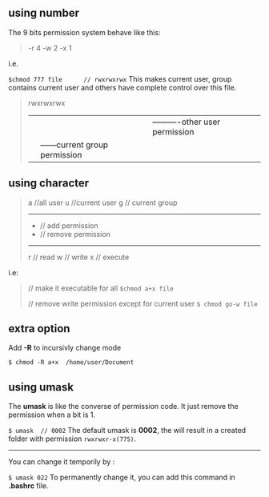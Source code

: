 ** using number
The 9 bits permission system behave like this:
#+BEGIN_QUOTE
    -r  4
    -w  2
    -x  1
#+END_QUOTE
i.e.

=$chmod 777 file      // rwxrwxrwx=
This makes current user, group contains current user and others have complete control over this file.
#+BEGIN_QUOTE
    rwxrwxrwx
    |--|--|--|
      |  |  |----------other user permission
      |  |------current group permission
      |---current usr permission
#+END_QUOTE

** using character
#+BEGIN_QUOTE
    a //all user
    u  //current user
    g  // current group
    -----------------
    +  // add permission
    -  // remove permission
    ----------------------
    r  // read
    w  // write
    x  // execute
#+END_QUOTE
i.e:
#+BEGIN_QUOTE
    // make it executable for all
=$chmod a+x file=

    // remove write permission except for current user
=$ chmod go-w file=
#+END_QUOTE

** extra option
Add *-R* to incursivly change mode

    =$ chmod -R a+x  /home/user/Document=

** using *umask*
The *umask* is like the converse of permission code. It just remove the permission when a bit is 1.

    =$ umask  // 0002=
The default umask is *0002*, the will result in a created folder with permission =rwxrwxr-x(775)=.
-----
You can change it temporily by :

    =$ umask 022=
To permanently change it, you can add this command in *.bashrc* file.
